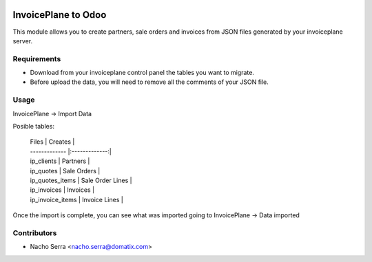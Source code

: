 .. image:: https://img.shields.io/badge/licence-AGPL--3-blue.svg
   :target: https://www.gnu.org/licenses/agpl-3.0-standalone.html
   :alt: License: AGPL-3

====================
InvoicePlane to Odoo
====================

This module allows you to create partners, sale orders and invoices from JSON files generated by your invoiceplane server.

Requirements
============

* Download from your invoiceplane control panel the tables you want to migrate.

* Before upload the data, you will need to remove all the comments of your JSON file.

Usage
=====

InvoicePlane -> Import Data

Posible tables:

   | Files        | Creates           |
   | ------------- |:-------------:|
   | ip_clients    | Partners |
   | ip_quotes      | Sale Orders      |
   | ip_quotes_items | Sale Order Lines      |
   | ip_invoices   | Invoices      |
   | ip_invoice_items | Invoice Lines      |

Once the import is complete, you can see what was imported going to InvoicePlane -> Data imported

Contributors
============
* Nacho Serra <nacho.serra@domatix.com>
